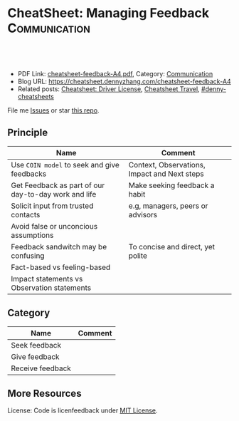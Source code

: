 * CheatSheet: Managing Feedback                                            :Communication:
:PROPERTIES:
:type:     life
:export_file_name: cheatsheet-feedback-A4.pdf
:END:

#+BEGIN_HTML
<a href="https://github.com/dennyzhang/cheatsheet.dennyzhang.com/tree/master/cheatsheet-feedback-A4"><img align="right" width="200" height="183" src="https://www.dennyzhang.com/wp-content/uploads/denny/watermark/github.png" /></a>
<div id="the whole thing" style="overflow: hidden;">
<div style="float: left; padding: 5px"> <a href="https://www.linkedin.com/in/dennyzhang001"><img src="https://www.dennyzhang.com/wp-content/uploads/sns/linkedin.png" alt="linkedin" /></a></div>
<div style="float: left; padding: 5px"><a href="https://github.com/dennyzhang"><img src="https://www.dennyzhang.com/wp-content/uploads/sns/github.png" alt="github" /></a></div>
<div style="float: left; padding: 5px"><a href="https://www.dennyzhang.com/slack" target="_blank" rel="nofollow"><img src="https://www.dennyzhang.com/wp-content/uploads/sns/slack.png" alt="slack"/></a></div>
</div>

<br/><br/>
<a href="http://makeapullrequest.com" target="_blank" rel="nofollow"><img src="https://img.shields.io/badge/PRs-welcome-brightgreen.svg" alt="PRs Welcome"/></a>
#+END_HTML

- PDF Link: [[https://github.com/dennyzhang/cheatsheet.dennyzhang.com/blob/master/cheatsheet-feedback-A4/cheatsheet-feedback-A4.pdf][cheatsheet-feedback-A4.pdf]], Category: [[https://cheatsheet.dennyzhang.com/category/communication/][Communication]]
- Blog URL: https://cheatsheet.dennyzhang.com/cheatsheet-feedback-A4
- Related posts: [[https://cheatsheet.dennyzhang.com/cheatsheet-driver-license-A4][Cheatsheet: Driver License]], [[https://cheatsheet.dennyzhang.com/cheatsheet-travel][Cheatsheet Travel]], [[https://github.com/topics/denny-cheatsheets][#denny-cheatsheets]]

File me [[https://github.com/dennyzhang/cheatsheet.dennyzhang.com/issues][Issues]] or star [[https://github.com/dennyzhang/cheatsheet.dennyzhang.com][this repo]].
** Principle
| Name                                                 | Comment                                      |
|------------------------------------------------------+----------------------------------------------|
| Use =COIN model= to seek and give feedbacks          | Context, Observations, Impact and Next steps |
| Get Feedback as part of our day-to-day work and life | Make seeking feedback a habit                |
| Solicit input from trusted contacts                  | e.g, managers, peers or advisors             |
| Avoid false or unconcious assumptions                |                                              |
| Feedback sandwitch may be confusing                  | To concise and direct, yet polite            |
| Fact-based vs feeling-based                          |                                              |
| Impact statements vs Observation statements          |                                              |
** Category
| Name             | Comment |
|------------------+---------|
| Seek feedback    |         |
| Give feedback    |         |
| Receive feedback |         |
** More Resources
License: Code is licenfeedback under [[https://www.dennyzhang.com/wp-content/mit_license.txt][MIT License]].

#+BEGIN_HTML
<a href="https://cheatsheet.dennyzhang.com"><img align="right" width="201" height="268" src="https://raw.githubusercontent.com/USDevOps/mywechat-slack-group/master/images/denny_201706.png"></a>

<a href="https://cheatsheet.dennyzhang.com"><img align="right" src="https://raw.githubusercontent.com/dennyzhang/cheatsheet.dennyzhang.com/master/images/cheatsheet_dns.png"></a>
#+END_HTML
* org-mode configuration                                           :noexport:
#+STARTUP: overview customtime noalign logdone showall
#+DESCRIPTION:
#+KEYWORDS:
#+LATEX_HEADER: \usepackage[margin=0.6in]{geometry}
#+LaTeX_CLASS_OPTIONS: [8pt]
#+LATEX_HEADER: \usepackage[english]{babel}
#+LATEX_HEADER: \usepackage{lastpage}
#+LATEX_HEADER: \usepackage{fancyhdr}
#+LATEX_HEADER: \pagestyle{fancy}
#+LATEX_HEADER: \fancyhf{}
#+LATEX_HEADER: \rhead{Updated: \today}
#+LATEX_HEADER: \rfoot{\thepage\ of \pageref{LastPage}}
#+LATEX_HEADER: \lfoot{\href{https://github.com/dennyzhang/cheatsheet.dennyzhang.com/tree/master/cheatsheet-feedback-A4}{GitHub: https://github.com/dennyzhang/cheatsheet.dennyzhang.com/tree/master/cheatsheet-feedback-A4}}
#+LATEX_HEADER: \lhead{\href{https://cheatsheet.dennyzhang.com/cheatsheet-feedback-A4}{Blog URL: https://cheatsheet.dennyzhang.com/cheatsheet-feedback-A4}}
#+AUTHOR: Denny Zhang
#+EMAIL:  denny@dennyzhang.com
#+TAGS: noexport(n)
#+PRIORITIES: A D C
#+OPTIONS:   H:3 num:t toc:nil \n:nil @:t ::t |:t ^:t -:t f:t *:t <:t
#+OPTIONS:   TeX:t LaTeX:nil skip:nil d:nil todo:t pri:nil tags:not-in-toc
#+EXPORT_EXCLUDE_TAGS: exclude noexport
#+SEQ_TODO: TODO HALF ASSIGN | DONE BYPASS DELEGATE CANCELED DEFERRED
#+LINK_UP:
#+LINK_HOME:
* cheatsheet: get feedbacks                                        :noexport:
** Seeking feedback
Design a questionanries: numerical rating on goals attributes

- Establish context for feedback discusions
*** context
start with yourself and reflect a bit on your performance. Be concrete and specific.
** Reciving feedback
- When receiving negative feedbacks, identity types of triggers that may cause an undesirable reaction

Stragegies for dealing with triggers: me/it/us
** Giving feedback
Help people to navgate their own triggers

it should be fact-based and not feeling-based.

Share your observations and the check in and see if that's what they see.

Be specific and give concrete examples.

Common pitfalls of giving feedbacks: being too vague or not being respectful of the receiver.
** Imposter Syndrome
** Avoid false or unconcious assumptions
An assumptions was made that the project wasn't a priority for him. There could have been other bottlenecks she wasn't aware of.
